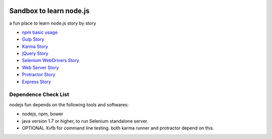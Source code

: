 |travis|_ |npm-version|_ |npm-license|_

|nodei|_

Sandbox to learn node.js
========================

a fun place to learn node.js story by story

- `npm basic usage <docs/stories/npm-basic.rst>`_
- `Gulp Story <docs/stories/gulp-story.rst>`_
- `Karma Story <docs/stories/karma-story.rst>`_
- `jQuery Story <docs/stories/jquery-story.rst>`_
- `Selenium WebDrivers Story <docs/stories/selenium-webdrivers-story.rst>`_
- `Web Server Story <docs/stories/web-server-story.rst>`_
- `Protractor Story <docs/stories/protractor-story.rst>`_
- `Express Story <docs/stories/express-story.rst>`_

Dependence Check List
---------------------

nodejs fun depends on the following tools and softwares:

- nodejs, npm, bower
- java version 1.7 or higher, to run Selenium standalone server.
- OPTIONAL Xvfb for command line testing. both karma runner
  and protractor depend on this.

.. |travis| image:: https://api.travis-ci.org/leocornus/leocornus-nodejs-sandbox.png
.. _travis: https://travis-ci.org/leocornus/leocornus-nodejs-sandbox
.. |npm-version| image:: https://img.shields.io/npm/v/leocornus-nodejs-sandbox.svg
.. _npm-version: https://www.npmjs.com/package/leocornus-nodejs-sandbox
.. |npm-license| image:: https://img.shields.io/npm/l/leocornus-nodejs-sandbox.svg
.. _npm-license: https://www.npmjs.com/package/leocornus-nodejs-sandbox
.. |nodei| image:: https://nodei.co/npm/leocornus-nodejs-sandbox.png?downloads=true&downloadRank=true&stars=true
.. _nodei: https://nodei.co/npm/leocornus-nodejs-sandbox/
